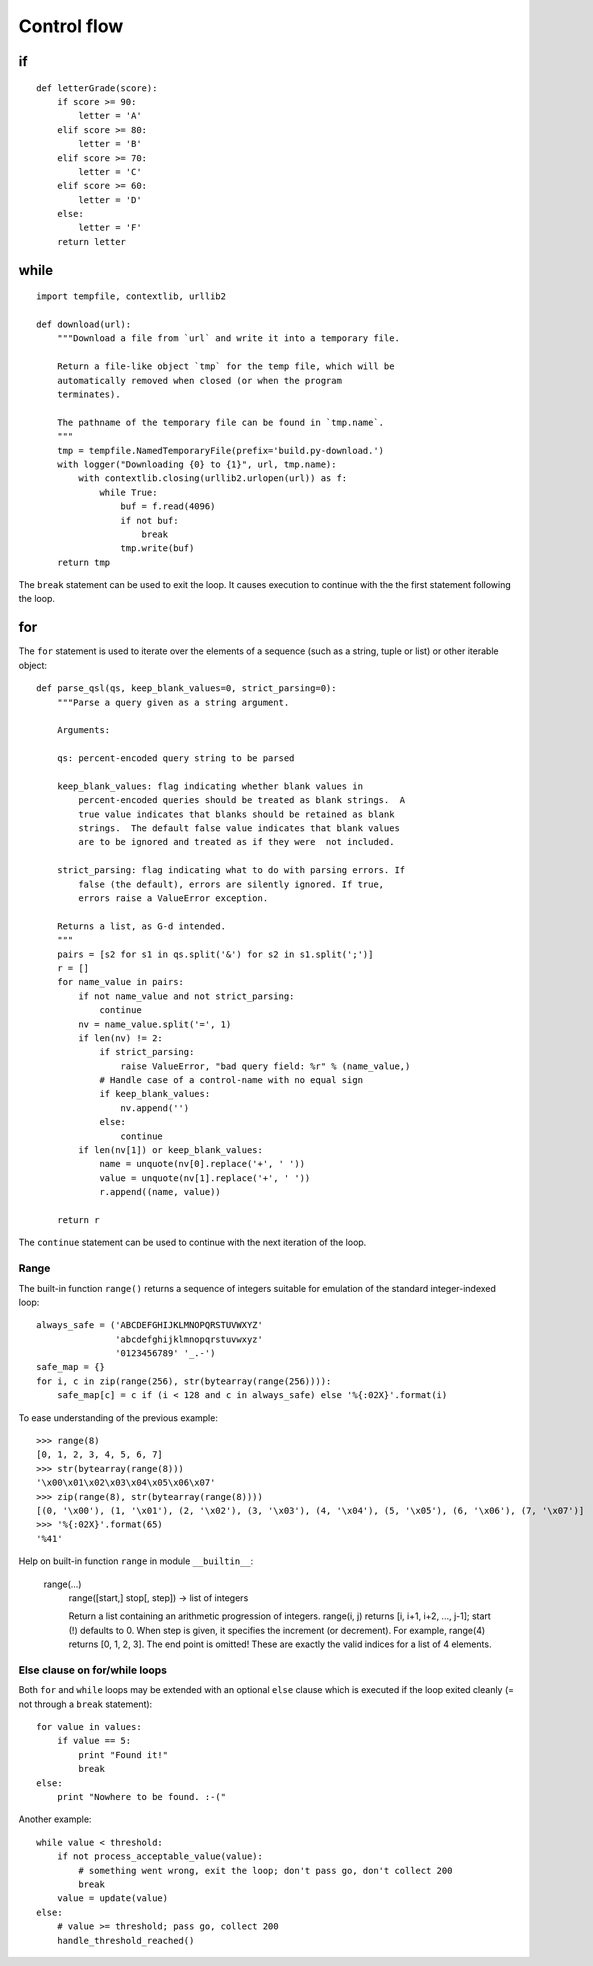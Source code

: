 Control flow
============

if
--

::

    def letterGrade(score):
        if score >= 90:
            letter = 'A'
        elif score >= 80:
            letter = 'B'
        elif score >= 70:
            letter = 'C'
        elif score >= 60:
            letter = 'D'
        else:
            letter = 'F'
        return letter

while
-----

::

    import tempfile, contextlib, urllib2

    def download(url):
        """Download a file from `url` and write it into a temporary file.
    
        Return a file-like object `tmp` for the temp file, which will be
        automatically removed when closed (or when the program
        terminates).
    
        The pathname of the temporary file can be found in `tmp.name`.
        """
        tmp = tempfile.NamedTemporaryFile(prefix='build.py-download.')
        with logger("Downloading {0} to {1}", url, tmp.name):
            with contextlib.closing(urllib2.urlopen(url)) as f:
                while True:
                    buf = f.read(4096)
                    if not buf:
                        break
                    tmp.write(buf)
        return tmp

The ``break`` statement can be used to exit the loop. It causes execution to continue with the the first statement following the loop.

for
---

The ``for`` statement is used to iterate over the elements of a sequence (such as a string, tuple or list) or other iterable object::

    def parse_qsl(qs, keep_blank_values=0, strict_parsing=0):
        """Parse a query given as a string argument.
    
        Arguments:
    
        qs: percent-encoded query string to be parsed
    
        keep_blank_values: flag indicating whether blank values in
            percent-encoded queries should be treated as blank strings.  A
            true value indicates that blanks should be retained as blank
            strings.  The default false value indicates that blank values
            are to be ignored and treated as if they were  not included.
    
        strict_parsing: flag indicating what to do with parsing errors. If
            false (the default), errors are silently ignored. If true,
            errors raise a ValueError exception.
    
        Returns a list, as G-d intended.
        """
        pairs = [s2 for s1 in qs.split('&') for s2 in s1.split(';')]
        r = []
        for name_value in pairs:
            if not name_value and not strict_parsing:
                continue
            nv = name_value.split('=', 1)
            if len(nv) != 2:
                if strict_parsing:
                    raise ValueError, "bad query field: %r" % (name_value,)
                # Handle case of a control-name with no equal sign
                if keep_blank_values:
                    nv.append('')
                else:
                    continue
            if len(nv[1]) or keep_blank_values:
                name = unquote(nv[0].replace('+', ' '))
                value = unquote(nv[1].replace('+', ' '))
                r.append((name, value))
    
        return r

The ``continue`` statement can be used to continue with the next iteration of the loop.

Range
#####

The built-in function ``range()`` returns a sequence of integers suitable for emulation of the standard integer-indexed loop::

    always_safe = ('ABCDEFGHIJKLMNOPQRSTUVWXYZ'
                   'abcdefghijklmnopqrstuvwxyz'
                   '0123456789' '_.-')
    safe_map = {}
    for i, c in zip(range(256), str(bytearray(range(256)))):
        safe_map[c] = c if (i < 128 and c in always_safe) else '%{:02X}'.format(i)

To ease understanding of the previous example::

  >>> range(8)
  [0, 1, 2, 3, 4, 5, 6, 7]
  >>> str(bytearray(range(8)))
  '\x00\x01\x02\x03\x04\x05\x06\x07'
  >>> zip(range(8), str(bytearray(range(8))))
  [(0, '\x00'), (1, '\x01'), (2, '\x02'), (3, '\x03'), (4, '\x04'), (5, '\x05'), (6, '\x06'), (7, '\x07')]
  >>> '%{:02X}'.format(65)
  '%41'

Help on built-in function ``range`` in module ``__builtin__``:

    range(...)
        range([start,] stop[, step]) -> list of integers
        
        Return a list containing an arithmetic progression of integers.
        range(i, j) returns [i, i+1, i+2, ..., j-1]; start (!) defaults to 0.
        When step is given, it specifies the increment (or decrement).
        For example, range(4) returns [0, 1, 2, 3].  The end point is omitted!
        These are exactly the valid indices for a list of 4 elements.

Else clause on for/while loops
##############################

Both ``for`` and ``while`` loops may be extended with an optional ``else`` clause which is executed if the loop exited cleanly (= not through a ``break`` statement)::

    for value in values:
        if value == 5:
            print "Found it!"
            break
    else:
        print "Nowhere to be found. :-("

Another example::

    while value < threshold:
        if not process_acceptable_value(value):
            # something went wrong, exit the loop; don't pass go, don't collect 200
            break
        value = update(value)
    else:
        # value >= threshold; pass go, collect 200
        handle_threshold_reached()
